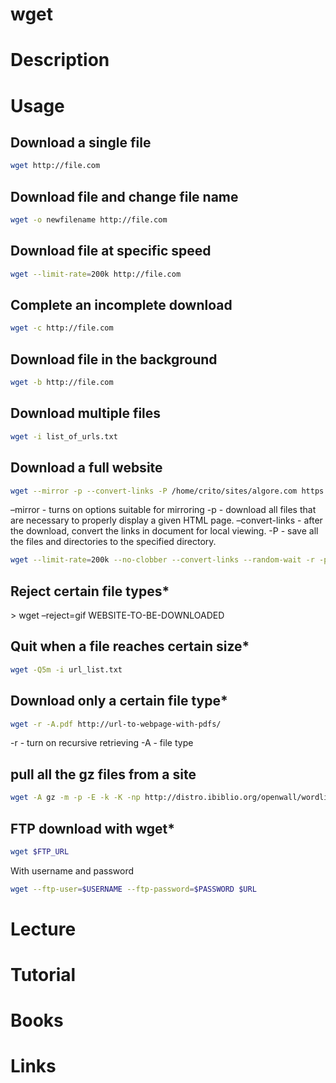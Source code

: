 #+TAGS: wget pull_files


* wget
* Description
* Usage
** Download a single file
#+BEGIN_SRC sh
wget http://file.com
#+END_SRC

** Download file and change file name
#+BEGIN_SRC sh
wget -o newfilename http://file.com
#+END_SRC

** Download file at specific speed
#+BEGIN_SRC sh
wget --limit-rate=200k http://file.com
#+END_SRC

** Complete an incomplete download
#+BEGIN_SRC sh
wget -c http://file.com
#+END_SRC

** Download file in the background
#+BEGIN_SRC sh
wget -b http://file.com
#+END_SRC

** Download multiple files
#+BEGIN_SRC sh
wget -i list_of_urls.txt
#+END_SRC

** Download a full website
#+BEGIN_SRC sh
wget --mirror -p --convert-links -P /home/crito/sites/algore.com https://www.algore.com
#+END_SRC

#+RESULTS:

--mirror - turns on options suitable for mirroring
-p - download all files that are necessary to properly display a given HTML page.
--convert-links - after the download, convert the links in document for local viewing.
-P - save all the files and directories to the specified directory.

#+BEGIN_SRC sh
wget --limit-rate=200k --no-clobber --convert-links --random-wait -r -p -E -e robots=off -U mozilla $URL
#+END_SRC

** Reject certain file types*
> wget --reject=gif WEBSITE-TO-BE-DOWNLOADED

** Quit when a file reaches certain size*
#+BEGIN_SRC sh
wget -Q5m -i url_list.txt
#+END_SRC

** Download only a certain file type*
#+BEGIN_SRC sh
wget -r -A.pdf http://url-to-webpage-with-pdfs/
#+END_SRC
-r - turn on recursive retrieving
-A - file type

** pull all the gz files from a site
#+BEGIN_SRC sh
wget -A gz -m -p -E -k -K -np http://distro.ibiblio.org/openwall/wordlists/
#+END_SRC
** FTP download with wget*
#+BEGIN_SRC sh
wget $FTP_URL
#+END_SRC

With username and password
#+BEGIN_SRC sh
wget --ftp-user=$USERNAME --ftp-password=$PASSWORD $URL
#+END_SRC

* Lecture
* Tutorial
* Books
* Links
